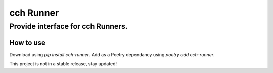 ==========
cch Runner
==========
----------------------------------
Provide interface for cch Runners.
----------------------------------

How to use
----------

Download using `pip install cch-runner`.
Add as a Poetry dependancy using `poetry add cch-runner`.

This project is not in a stable release, stay updated!
